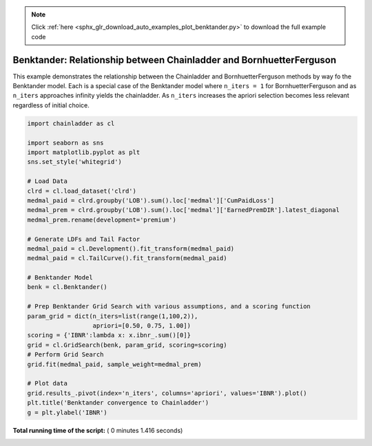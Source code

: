 .. note::
    :class: sphx-glr-download-link-note

    Click :ref:`here <sphx_glr_download_auto_examples_plot_benktander.py>` to download the full example code
.. rst-class:: sphx-glr-example-title

.. _sphx_glr_auto_examples_plot_benktander.py:


====================================================================
Benktander: Relationship between Chainladder and BornhuetterFerguson
====================================================================

This example demonstrates the relationship between the Chainladder and
BornhuetterFerguson methods by way fo the Benktander model. Each is a
special case of the Benktander model where ``n_iters = 1`` for BornhuetterFerguson
and as ``n_iters`` approaches infinity yields the chainladder.  As ``n_iters``
increases the apriori selection becomes less relevant regardless of initial
choice.




.. image:: /auto_examples/images/sphx_glr_plot_benktander_001.png
    :class: sphx-glr-single-img





.. code-block:: python

    import chainladder as cl

    import seaborn as sns
    import matplotlib.pyplot as plt
    sns.set_style('whitegrid')

    # Load Data
    clrd = cl.load_dataset('clrd')
    medmal_paid = clrd.groupby('LOB').sum().loc['medmal']['CumPaidLoss']
    medmal_prem = clrd.groupby('LOB').sum().loc['medmal']['EarnedPremDIR'].latest_diagonal
    medmal_prem.rename(development='premium')

    # Generate LDFs and Tail Factor
    medmal_paid = cl.Development().fit_transform(medmal_paid)
    medmal_paid = cl.TailCurve().fit_transform(medmal_paid)

    # Benktander Model
    benk = cl.Benktander()

    # Prep Benktander Grid Search with various assumptions, and a scoring function
    param_grid = dict(n_iters=list(range(1,100,2)),
                      apriori=[0.50, 0.75, 1.00])
    scoring = {'IBNR':lambda x: x.ibnr_.sum()[0]}
    grid = cl.GridSearch(benk, param_grid, scoring=scoring)
    # Perform Grid Search
    grid.fit(medmal_paid, sample_weight=medmal_prem)

    # Plot data
    grid.results_.pivot(index='n_iters', columns='apriori', values='IBNR').plot()
    plt.title('Benktander convergence to Chainladder')
    g = plt.ylabel('IBNR')

**Total running time of the script:** ( 0 minutes  1.416 seconds)


.. _sphx_glr_download_auto_examples_plot_benktander.py:


.. only :: html

 .. container:: sphx-glr-footer
    :class: sphx-glr-footer-example



  .. container:: sphx-glr-download

     :download:`Download Python source code: plot_benktander.py <plot_benktander.py>`



  .. container:: sphx-glr-download

     :download:`Download Jupyter notebook: plot_benktander.ipynb <plot_benktander.ipynb>`


.. only:: html

 .. rst-class:: sphx-glr-signature

    `Gallery generated by Sphinx-Gallery <https://sphinx-gallery.readthedocs.io>`_

